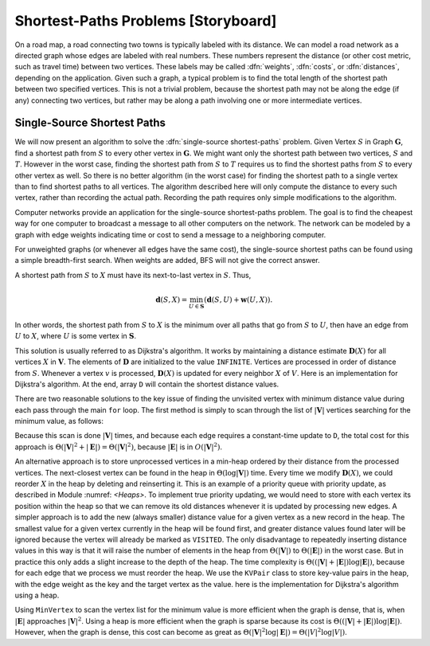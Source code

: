 .. This file is part of the OpenDSA eTextbook project. See
.. http://algoviz.org/OpenDSA for more details.
.. Copyright (c) 2012-2013 by the OpenDSA Project Contributors, and
.. distributed under an MIT open source license.

.. avmetadata::
   :author: Cliff Shaffer
   :prerequisites: GraphTrav
   :topic: Graphs

.. odsalink:: AV/slideCON.css

Shortest-Paths Problems [Storyboard]
====================================

On a road map, a road connecting two towns is typically
labeled with its distance.
We can model a road network as a directed graph whose edges are
labeled with real numbers.
These numbers represent the distance (or other cost metric, such as
travel time) between two vertices.
These labels may be called :dfn:`weights`, :dfn:`costs`, or
:dfn:`distances`, depending on the application.
Given such a graph, a typical problem is to find the total
length of the shortest path between two specified vertices.
This is not a trivial problem, because the shortest path may not be
along the edge (if any) connecting two vertices, but rather may be
along a path involving one or more intermediate vertices.

.. TODO::
   :type: Slideshow

   Incorporate the following into a slideshow with the figure below.

   For example, in Figure :num:`Figure #DistExamp`,
   the cost of the path from :math:`A` to :math:`B` to :math:`D` is 15.
   The cost of the edge directly from :math:`A` to :math:`D` is 20.
   The cost of the path from :math:`A` to :math:`C` to :math:`B` to
   :math:`D` is 10.
   Thus, the shortest path from :math:`A` to :math:`D` is 10
   (rather than along the edge connecting :math:`A` to :math:`D`).
   We use the notation :math:`\mathbf{d}(A, D) = 10` to indicate that
   the
   shortest distance from :math:`A` to :math:`D` is 10.
   In Figure :num:`Figure #DistExamp`, there is no path from :math:`E` to
   :math:`B`, so we set :math:`\mathbf{d}(E, B) = \infty`.
   We define :math:`\mathbf{w}(A, D) = 20` to be the weight of edge
   :math:`(A, D)`, that is, the weight of the direct connection
   from :math:`A` to :math:`D`. 
   Because there is no edge from :math:`E` to :math:`B`,
   :math:`\mathbf{w}(E, B) = \infty`.
   Note that :math:`\mathbf{w}(D, A) = \infty` because the graph of
   Figure :num:`Figure #DistExamp` is directed.
   We assume that all weights are positive.

.. _DistExamp:

.. inlineav:: dijkstraCON1 dgm
   :align: center

   Example graph for shortest-path definitions.

Single-Source Shortest Paths
----------------------------

We will now present an algorithm to solve the
:dfn:`single-source shortest-paths` problem.
Given Vertex :math:`S` in Graph :math:`\mathbf{G}`,
find a shortest path from :math:`S` to every other vertex in
:math:`\mathbf{G}`.
We might want only the shortest path between two vertices,
:math:`S` and :math:`T`.
However in the worst case, finding the shortest path from
:math:`S` to :math:`T` requires us to find the shortest paths from
:math:`S` to every other vertex as well.
So there is no better algorithm (in the worst case) for
finding the shortest path to a single vertex than to find shortest
paths to all vertices.
The algorithm described here will only compute the distance to every
such vertex, rather than recording the actual path.
Recording the path requires only simple modifications to the algorithm.

Computer networks provide an application for the single-source
shortest-paths problem.
The goal is to find the cheapest way for one computer to broadcast
a message to all other computers on the network.
The network can be modeled by a graph with edge weights indicating
time or
cost to send a message to a neighboring computer.

For unweighted graphs (or whenever all edges have the same cost), the
single-source shortest paths can be found using a simple breadth-first
search.
When weights are added, BFS will not give the correct answer.

.. TODO::
   :type: Slideshow

   Provide a slideshow to demonstrate the following.

   One approach to solving this problem when the edges have
   differing weights might be to process the
   vertices in a fixed order.
   Label the vertices :math:`v_0` to :math:`v_{n-1}`, with
   :math:`S = v_0`.
   When processing Vertex :math:`v_1`, we take the edge connecting
   :math:`v_0` and :math:`v_1`.
   When processing :math:`v_2`, we consider the shortest distance from
   :math:`v_0` to :math:`v_2` and compare that to the shortest
   distance from :math:`v_0` to :math:`v_1` to :math:`v_2`.
   When processing Vertex :math:`v_i`, we consider the shortest
   path for Vertices :math:`v_0` through :math:`v_{i-1}` that have
   already been processed.
   Unfortunately, the true shortest path to :math:`v_i` might go
   through Vertex `v_j` for :math:`j > i`.
   Such a path will not be considered by this algorithm.
   However, the problem would not occur if we process the vertices in
   order of distance from :math:`S`.
   Assume that we have processed in order of distance from :math:`S` to
   the first :math:`i-1` vertices that are closest to :math:`S`;
   call this set of vertices :math:`\mathbf{S}`.
   We are now about to process the :math:`i` th closest vertex; call
   it :math:`X`.

A shortest path from :math:`S` to :math:`X` must have its next-to-last
vertex in :math:`S`. 
Thus,

.. math::
   \mathbf{d}(S, X) =
   \min_{U \in \mathbf{S}}(\mathbf{d}(S, U) + \mathbf{w}(U, X)).

In other words, the shortest path from :math:`S` to :math:`X` is the
minimum over all paths that go from :math:`S` to :math:`U`, then have an
edge from :math:`U` to :math:`X`, where :math:`U` is some vertex
in :math:`\mathbf{S}`.

This solution is usually referred to as Dijkstra's algorithm.
It works by maintaining a distance estimate
:math:`\mathbf{D}(X)` for all vertices :math:`X` in :math:`\mathbf{V}`.
The elements of :math:`\mathbf{D}` are initialized to the value
``INFINITE``.
Vertices are processed in order of distance from :math:`S`.
Whenever a vertex :math:`v` is processed, :math:`\mathbf{D}(X)` is
updated for every neighbor :math:`X` of :math:`V`.
Here is an implementation for Dijkstra's
algorithm.
At the end, array ``D`` will contain the shortest distance values.

.. TODO::
   :type: Slideshow

   Slideshow here to demonstrate the concept of Dijkstra's algorithm

.. codeinclude:: Graphs/Dijkstra.pde 
   :tag: GraphDijk1

There are two reasonable solutions to the key issue of finding the
unvisited vertex with minimum distance value during each pass through
the main ``for`` loop.
The first method is simply to scan through the list of
:math:`|\mathbf{V}|` vertices searching for the minimum value, as
follows:

.. codeinclude:: Graphs/Dijkstra.pde 
   :tag: MinVertex

.. TODO::
   :type: Code

   Why does the code look for an unvisited value first?
   Is there an easier way?

Because this scan is done :math:`|\mathbf{V}|` times,
and because each edge requires a constant-time update to ``D``,
the total cost for this approach 
is :math:`\Theta(|\mathbf{V}|^2 + |\mathbf{E}|) =
\Theta(|\mathbf{V}|^2)`,
because :math:`|\mathbf{E}|` is in :math:`O(|\mathbf{V}|^2)`.

.. TODO::
   :type: AV

   AV here to demonstrate the minVertex implementation.

An alternative approach is to store unprocessed vertices in a
min-heap ordered by their distance from the processed vertices.
The next-closest vertex can be found in the heap in
:math:`\Theta(\log |\mathbf{V}|)` time.
Every time we modify :math:`\mathbf{D}(X)`,
we could reorder :math:`X` in
the heap by deleting and reinserting it.
This is an example of a priority queue with
priority update, as described in Module :numref: `<Heaps>`.
To implement true priority updating, we would need to store with each
vertex its position within the heap so that we can remove its old
distances whenever it is updated by processing new edges.
A simpler approach is to add the new (always smaller) distance value
for a given vertex as a new record in the heap.
The smallest value for a given vertex currently in the heap will be
found first, and greater distance values found later will be ignored
because the vertex will already be marked as ``VISITED``.
The only disadvantage to repeatedly inserting distance values in this
way is that it will raise the number of elements in the heap from
:math:`\Theta(|\mathbf{V}|)` to :math:`\Theta(|\mathbf{E}|)`
in the worst case.
But in practice this only adds a slight increase to the depth of the
heap.
The time complexity is
:math:`\Theta((|\mathbf{V}| + |\mathbf{E}|) \log |\mathbf{E}|)`,
because for each edge that we process we must reorder the heap.
We use the ``KVPair`` class to store key-value pairs in the heap, with
the edge weight as the key and the target vertex as the value.
here is the implementation for Dijkstra's algorithm using a heap.

.. codeinclude:: Graphs/DijkstraPQ.pde 
   :tag: DijkstraPQ

.. TODO::
   :type: Slideshow

   This slideshow illustrates Dijkstra's algorithm using the heap.
   The start vertex is A.
   All vertices except A have an initial value of :math:`\infty`.
   After processing Vertex A, its neighbors have their D estimates
   updated to be the direct distance from A.
   After processing C (the closest vertex to A),
   Vertices B and E are updated to reflect the shortest
   path through C.
   The remaining vertices are processed in order B, D,
   and E.
   Changes in the D array should be shown along with this.

Using ``MinVertex`` to scan the vertex list for the minimum value
is more efficient when the graph is dense, that is, when
:math:`|\mathbf{E}|` approaches :math:`|\mathbf{V}|^2`.
Using a heap is more efficient when the graph is sparse
because its cost is
:math:`\Theta((|\mathbf{V}| + |\mathbf{E}|) \log |\mathbf{E}|)`.
However, when the graph is dense, this cost can become as great as
:math:`\Theta(|\mathbf{V}|^2 \log |\mathbf{E}|) = \Theta(|V|^2 \log |V|)`.

.. TODO::
   :type: Slideshow

   Slideshow to demonstrate the relative costs of the two algorithms.

.. TODO::
   :type: Exercise

   Proficiency exercise for Dijkstra's algorithm

.. TODO::
   :type: Exercise

   Summary battery of questions for Dijkstra's algorithm

.. odsascript:: AV/Development/dijkstraCON.js
